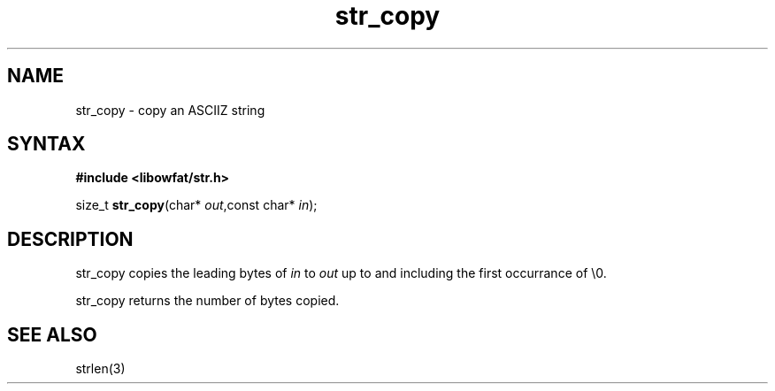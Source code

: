.TH str_copy 3
.SH NAME
str_copy \- copy an ASCIIZ string
.SH SYNTAX
.B #include <libowfat/str.h>

size_t \fBstr_copy\fP(char* \fIout\fR,const char* \fIin\fR);
.SH DESCRIPTION
str_copy copies the leading bytes of \fIin\fR to \fIout\fR up to and
including the first occurrance of \\0.

str_copy returns the number of bytes copied.
.SH "SEE ALSO"
strlen(3)
